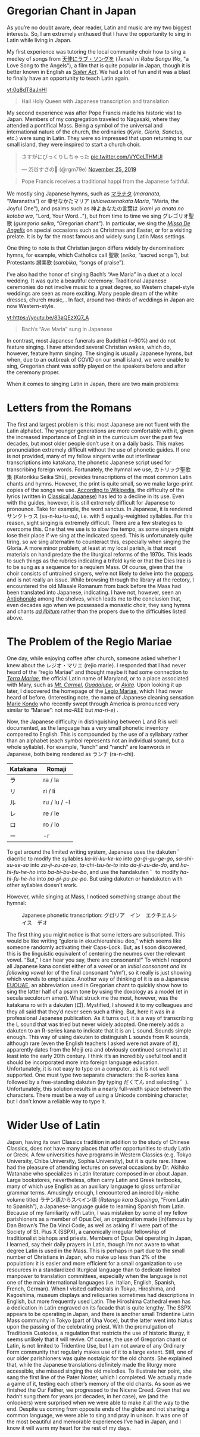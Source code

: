* Gregorian Chant in Japan
As you’re no doubt aware, dear reader, Latin and music are my two biggest interests. So, I am extremely enthused that I have the opportunity to sing in Latin while living in Japan.

My first experience was tutoring the local community choir how to sing a medley of songs from [[https://ja.wikipedia.org/wiki/%E5%A4%A9%E4%BD%BF%E3%81%AB%E3%83%A9%E3%83%96%E3%83%BB%E3%82%BD%E3%83%B3%E3%82%B0%E3%82%92%E2%80%A6][天使にラブ・ソングを]] (/Tenshi ni Rabu Songu Wo/, "a Love Song to the Angels"), a film that is quite popular in Japan, though it is better known in English as [[https://en.wikipedia.org/wiki/Sister_Act][/Sister Act/]]. We had a lot of fun and it was a blast to finally have an opportunity to teach Latin again.

[[yt:0q8dT8aJnHI]]
#+begin_quote
Hail Holy Queen with Japanese transcription and translation
#+end_quote
My second experience was after Pope Francis made his historic visit to Japan. Members of my congregation traveled to Nagasaki, where they attended a pontifical Mass. Being a symbol of the universal and international nature of the church, the ordinaries (/Kyrie/, /Gloria/, /Sanctus/, etc.) were sung in Latin. They were so impressed that upon returning to our small island, they were inspired to start a church choir.

#+begin_export html
<blockquote class="twitter-tweet"><p lang="ja" dir="ltr">さすがにびっくりしちゃった <a href="https://t.co/VYCeLTHMUI">pic.twitter.com/VYCeLTHMUI</a></p>&mdash; 渋谷すさの🐯 (@rgm79e) <a href="https://twitter.com/rgm79e/status/1198843222207823872?ref_src=twsrc%5Etfw">November 25, 2019</a></blockquote> <script async src="https://platform.twitter.com/widgets.js" charset="utf-8"></script>
#+end_export
#+begin_quote
Pope Francis receives a traditional happi from the Japanese faithful.
#+end_quote
We mostly sing Japanese hymns, such as [[https://www.youtube.com/watch?v=S2l1rp9Cy9U][マラナタ]] (/maranata/, “Maranatha”) or 幸せなかたマリア (/shiawasenakata Maria/, "Maria, the Joyful One"), and psalms such as 神よあなたの言葉は (/kami yo anata no kotoba wa/, "Lord, Your Word..."), but from time to time we sing グレゴリオ聖歌 (/guregorio seika/, “Gregorian chant”). In particular, we sing the [[https://www.youtube.com/watch?v=dG-gOLUnAN0&list=PLEz4GufIuIEaXyx9zBXdKy5X_Jzbsa92s][/Missa De Angelis/]] on special occasions such as Christmas and Easter, or for a visiting prelate. It is by far the most famous and widely sung Latin Mass settings.

One thing to note is that Christian jargon differs widely by denomination: hymns, for example, which Catholics call 聖歌 (/seika/, “sacred songs”), but Protestants 讃美歌 (/sambika/, “songs of praise”).

I’ve also had the honor of singing Bach’s “Ave Maria” in a duet at a local wedding. It was quite a beautiful ceremony. Traditional Japanese ceremonies do not involve music to a great degree, so Western chapel-style weddings are seen as more exciting. Many people dream of the white dresses, church music, . In fact, around two-thirds of weddings in Japan are now Western-style.

[[yt:https://youtu.be/83aQEzXQ7_A]]
#+begin_quote
Bach’s “Ave Maria” sung in Japanese
#+end_quote
In contrast, most Japanese funerals are Buddhist (~90%) and do not feature singing. I have attended several Christian wakes, which do, however, feature hymn singing. The singing is usually Japanese hymns, but when, due to an outbreak of COVID on our small island, we were unable to sing, Gregorian chant was softly played on the speakers before and after the ceremony proper.

When it comes to singing Latin in Japan, there are two main problems:
* Letters from the Romans
The first and largest problem is this: most Japanese are not fluent with the Latin alphabet. The younger generations are more comfortable with it, given the increased importance of English in the curriculum over the past few decades, but most older people don’t use it on a daily basis. This makes pronunciation extremely difficult without the use of phonetic guides. If one is not provided, many of my fellow singers write out interlinear transcriptions into katakana, the phonetic Japanese script used for transcribing foreign words.
Fortunately, the hymnal we use, カトリック聖歌集 (Katorikku Seika Shū), provides transcriptions of the most common Latin chants and hymns. However, the print is quite small, so we make large-print copies of the songs we use. [[https://ja.wikipedia.org/wiki/%E3%82%AB%E3%83%88%E3%83%AA%E3%83%83%E3%82%AF%E8%81%96%E6%AD%8C%E9%9B%86][According to Wikipedia]], the difficulty of the lyrics (written in [[https://en.wikipedia.org/wiki/Classical_Japanese][Classical Japanese]]) has led to a decline in its use.
Even with the guides, however, it is still extremely difficult for Japanese to pronounce. Take for example, the word sanctus. In Japanese, it is rendered サンクトゥス (sa-n-ku-tu-su), i.e. with 5 equally-weighted syllables. For this reason, sight singing is extremely difficult. There are a few strategies to overcome this. One that we use is to slow the tempo, as some singers might lose their place if we sing at the indicated speed. This is unfortunately quite tiring, so we sing alternatim to counteract this, especially when singing the Gloria.
A more minor problem, at least at my local parish, is that most materials on hand predate the the liturgical reforms of the 1970s. This leads to such things as the rubrics indicating a trifold kyrie or that the Dies Irae is to be sung as a sequence for a requiem Mass. Of course, given that the choir consists of untrained singers, we’re not likely to delve into the [[https://en.wikipedia.org/wiki/Proper_(liturgy)][propers]] and is not really an issue.
While browsing through the library at the rectory, I encountered the old Missale Romanum from back before the Mass had been translated into Japanese, indicating. I have not, however, seen an [[https://en.wikipedia.org/wiki/Antiphonary][Antiphonale]] among the shelves, which leads me to the conclusion that, even decades ago when we possessed a monastic choir, they sang hymns and chants [[https://en.wikipedia.org/wiki/Ad_libitum][/ad libitum/]] rather than the propers due to the difficulties listed above.
* The Problem of the Regio Mariae
One day, while enjoying coffee after church, someone asked whether I knew about the レジオ・マリエ (rejio marie). I responded that I had never heard of the “regio Mariae” and thought maybe it had some connection to [[https://la.wikipedia.org/wiki/Terra_Mariae][/Terra Mariae/]], the official Latin name of Maryland, or to a place associated with Mary, such as [[https://en.wikipedia.org/wiki/Our_Lady_of_Mount_Carmel][/Mt. Carmel/]], [[https://en.wikipedia.org/wiki/Our_Lady_of_Guadalupe][/Guadalupe/]], or [[https://en.wikipedia.org/wiki/Our_Lady_of_Akita][/Akita/]]. Upon looking it up later, I discovered the homepage of the [[https://www.legionofmary.ie/][Legio Mariae]], which I had never heard of before. (Interesting note, the name of Japanese cleaning sensation [[https://en.wikipedia.org/wiki/Marie_Kondo][Marie Kondo]] who recently swept through America is pronounced very similar to “Mariae”: not /ma-REE/ but /ma-ri-e/) .

Now, the Japanese difficulty in distinguishing between L and R is well documented, as the language has a very small phonetic inventory compared to English. This is compounded by the use of a syllabary rather than an alphabet (each symbol represents not an individual sound, but a whole syllable). For example, “lunch” and “ranch” are loanwords in Japanese, both being rendered as ランチ (ra-n-chi).

| Katakana | Romaji       |
|----------+--------------|
| ラ       | ra / la      |
| リ       | ri / li      |
| ル       | ru / lu / -l |
| レ       | re / le      |
| ロ       | ro / lo      |
| ー       | -r           |
To get around the limited writing system, Japanese uses the dakuten ゛diacritic to modify the syllables /ka-ki-ku-ke-ko/ into /ga-gi-gu-ge-go/, /sa-shi-su-se-so/ into /za-ji-zu-ze-zo/, /ta-chi-tsu-te-to/ into /da-ji-zu-de-do/, and /ha-hi-fu-he-ho/ into /ba-bi-bu-be-bo/, and use the handakuten ゜to modify /ha-hi-fu-he-ho/ into /pa-pi-pu-pe-po/. But using dakuten or handakuten with other syllables doesn’t work.

However, while singing at Mass, I noticed something strange about the hymnal:
#+CAPTION: Japanese phonetic transcription: グロ゚リア　イン　エクチエルシイス　デオ
[[./img/gloria.png]]

The first thing you might notice is that some letters are subscripted. This would be like writing “guloria in ekuchierushiisu deo,” which seems like someone randomly activating their Caps-Lock. But, as I soon discovered, this is the linguistic equivalent of centering the neumes over the relevant vowel. “But,” I can hear you say, there are consonants!” To which I respond all Japanese kana consist either of a /vowel/ or an /initial consonant and its following vowel/ (or of the final consonant “n/m“), so it really is just showing which vowels to emphasize. Another way of thinking of it is as a Japanese [[https://en.wikipedia.org/wiki/Euouae][EUOUAE]], an abbreviation used in Gregorian chant to quickly show how to sing the latter half of a psalm tone by using the doxology as a model (et in secula seculorum amen).
What struck me the most, however, was the katakana ro with a dakuten (ロ゚). Mystified, I showed it to my colleagues and they all said that they’d never seen such a thing. But, here it was in a professional Japanese publication. As it turns out, it is a way of transcribing the L sound that was tried but never widely adopted. One merely adds a dakuten to an R-series kana to indicate that it is an L sound. Sounds simple enough.
This way of using dakuten to distinguish L sounds from R sounds, although rare (even the English teachers I asked were not aware of it), apparently dates from the Meiji era and obviously continued somewhat at least into the early 20th century. I think it’s an incredibly useful tool and it should be incorporated more into foreign language education. Unfortunately, it is not easy to type on a computer, as it is not well supported. One must type two separate characters: the R-series kana followed by a free-standing dakuten (by typing だくてん and selecting ゛). Unfortunately, this solution results in a nearly full-width space between the characters. There must be a way of using a Unicode combining character, but I don’t know a reliable way to type it.
* Wider Use of Latin
Japan, having its own Classics tradition in addition to the study of Chinese Classics, does not have many places that offer opportunities to study Latin or Greek. A few universities have programs in Western Classics (e.g. Tokyo University, Chiba University, Sophia University), but it is quite rare. I have had the pleasure of attending lectures on several occasions by Dr. Akihiko Watanabe who specializes in Latin literature composed in or about Japan. Large bookstores, nevertheless, often carry Latin and Greek textbooks, many of which use English as an auxiliary language to gloss unfamiliar grammar terms. Amusingly enough, I encountered an incredibly-niche volume titled ラテン語からスペイン語 (/Ratengo kara Supeingo/, “From Latin to Spanish”), a Japanese-language guide to learning Spanish from Latin.
Because of my familiarity with Latin, I was mistaken by some of my fellow parishioners as a member of Opus Dei, an organization made (in)famous by Dan Brown’s The Da Vinci Code, as well as asking if I were part of the Society of St. Pius X (SSPX), a canonically irregular fellowship of traditionalist bishops and priests.
Members of Opus Dei operating in Japan, I learned, say their daily prayers in Latin, though I’m not aware to what degree Latin is used in the Mass. This is perhaps in part due to the small number of Christians in Japan, who make up less than 2% of the population: it is easier and more efficient for a small organization to use resources in a standardized liturgical language than to dedicate limited manpower to translation committees, especially when the language is not one of the main international languages (i.e. Italian, English, Spanish, French, German). When I visited cathedrals in Tokyo, Hiroshima, and Kagoshima, museum displays and reliquaries sometimes had descriptions in English, but more frequently used Latin. The Hiroshima Cathedral even has a dedication in Latin engraved on its facade that is quite lengthy.
The SSPX appears to be operating in Japan, and there is another small Tridentine Latin Mass community in Tokyo (part of Una Voce), but the latter went into hiatus upon the passing of the celebrating priest. With the promulgation of Traditionis Custodes, a regulation that restricts the use of historic liturgy, it seems unlikely that it will revive. Of course, the use of Gregorian chant or Latin, is not limited to Tridentine Use, but I am not aware of any Ordinary Form community that regularly makes use of it to a large extent.
Still, one of our older parishioners was quite nostalgic for the old chants. She explained that, while the Japanese translations definitely made the liturgy more accessible, she missed singing the old melodies. To illustrate her point, she sang the first line of the Pater Noster, which I completed. We actually made a game of it, testing each other’s memory of the old chants. As soon as we finished the Our Father, we progressed to the Nicene Creed. Given that we hadn’t sung them for years (or decades, in her case), we (and the onlookers) were surprised when we were able to make it all the way to the end. Despite us coming from opposite ends of the globe and not sharing a common language, we were able to sing and pray in unison. It was one of the most beautiful and memorable experiences I’ve had in Japan, and I know it will warm my heart for the rest of my days.
